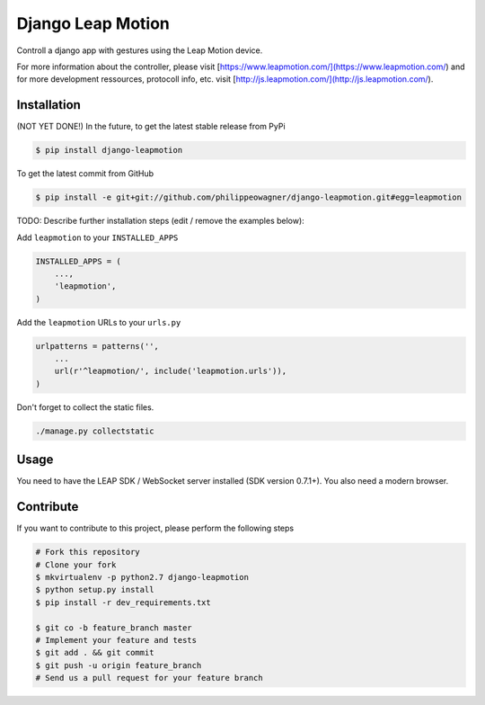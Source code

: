 Django Leap Motion
==================

Controll a django app with gestures using the Leap Motion device.  

For more information about the controller, please visit [https://www.leapmotion.com/](https://www.leapmotion.com/) and for more development ressources, protocoll info, etc. visit [http://js.leapmotion.com/](http://js.leapmotion.com/).



Installation
------------

(NOT YET DONE!) In the future, to get the latest stable release from PyPi

.. code-block:: bash

    $ pip install django-leapmotion

To get the latest commit from GitHub

.. code-block:: bash

    $ pip install -e git+git://github.com/philippeowagner/django-leapmotion.git#egg=leapmotion

TODO: Describe further installation steps (edit / remove the examples below):

Add ``leapmotion`` to your ``INSTALLED_APPS``

.. code-block:: python

    INSTALLED_APPS = (
        ...,
        'leapmotion',
    )

Add the ``leapmotion`` URLs to your ``urls.py``

.. code-block:: python

    urlpatterns = patterns('',
        ...
        url(r'^leapmotion/', include('leapmotion.urls')),
    )

Don't forget to collect the static files.

.. code-block:: bash

    ./manage.py collectstatic 


Usage
-----

You need to have the LEAP SDK / WebSocket server installed (SDK version 0.7.1+). 
You also need a modern browser. 


Contribute
----------

If you want to contribute to this project, please perform the following steps

.. code-block:: bash

    # Fork this repository
    # Clone your fork
    $ mkvirtualenv -p python2.7 django-leapmotion
    $ python setup.py install
    $ pip install -r dev_requirements.txt

    $ git co -b feature_branch master
    # Implement your feature and tests
    $ git add . && git commit
    $ git push -u origin feature_branch
    # Send us a pull request for your feature branch
